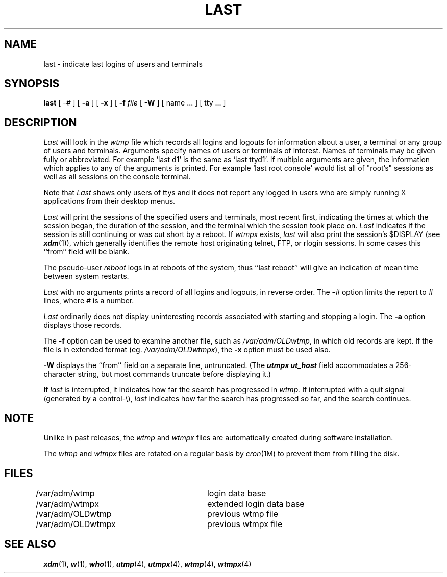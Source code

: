 '\"macro stdmacro
.\" Copyright (c) 1980 Regents of the University of California.
.\" All rights reserved.  The Berkeley software License Agreement
.\" specifies the terms and conditions for redistribution.
.\"
.\"	@(#)last.1	6.1 (Berkeley) 4/29/85
.\"
.TH LAST 1
.UC 4
.SH NAME
last \- indicate last logins of users and terminals
.SH SYNOPSIS
.B last
[ \f2\-#\f1 ] [ \f3\-a\f1 ] [ \f3\-x\f1 ] [ \f3\-f\f1 \f2file\f1 [ \f3\-W\f1 ] 
[
name ...
] [
tty ...
]
.SH DESCRIPTION
.I Last
will look in the
.I wtmp
file which records all logins and logouts for information about
a user, a terminal or any group of users and terminals.
Arguments specify names of users or terminals of interest.
Names of terminals may be given fully or abbreviated.
For example `last d1' is the same as `last ttyd1'.
If multiple arguments are given, the information which applies
to any of the arguments is printed.  For example `last root console'
would list all of "root's" sessions as well as all sessions
on the console terminal.
.PP
Note that 
.I Last 
shows only users of ttys and it does not report any logged in users
who are simply running X applications from their desktop menus.
.PP
.I Last
will print the sessions of the specified users and terminals,
most recent first, indicating the times at which the session
began, the duration of the session, and the terminal which the
session took place on.
.I Last
indicates if the session is still continuing or was cut short by a reboot.
If
.I wtmpx
exists, 
.I last
will also print the session's $DISPLAY (see \f4xdm\f1(1)), which 
generally identifies the remote host originating telnet, FTP,
or rlogin sessions.  In some cases this ``from'' field will be blank.
.PP
The pseudo-user \f2reboot\fP logs in at reboots of the system,
thus ``last reboot'' will give an indication of mean time between
system restarts.
.PP
.I Last
with no arguments prints a record of all logins and logouts, in
reverse order.
The
.B \-\f2#\fP
option limits the report to \f2#\fP lines, where \f2#\fP is a number.
.PP
.I Last
ordinarily does not display uninteresting records associated with
starting and stopping a login.
The
.B \-a
option displays those records.
.PP
The
.B \-f
option can be used to examine another file, such as
.IR /var/adm/OLDwtmp ,
in which old records are kept.  If the file is in extended format 
(eg. 
.IR /var/adm/OLDwtmpx ),
the 
.B \-x
option must be used also.
.PP
.B \-W
displays the ``from'' field on a separate line, untruncated.
(The \f4utmpx\f1 \f4ut_host\f1 field accommodates a 256-character string,
but most commands truncate before displaying it.)
.PP
If
.I last
is interrupted, it indicates how far the search has progressed
in
.I wtmp.
If interrupted with a quit signal
(generated by a control-\e),
.I last
indicates how far the search has progressed so far, and the
search continues.
.SH NOTE
.PP
Unlike in past releases, the
.I wtmp
and
.I wtmpx
files are automatically created during software installation.
.PP
The 
.I wtmp 
and 
.I wtmpx
files are rotated on a regular basis by 
.IR cron (1M)
to prevent them from filling the disk.
.SH FILES
/var/adm/wtmp		login data base
.br
/var/adm/wtmpx		extended login data base
.br
/var/adm/OLDwtmp	previous wtmp file
.br
/var/adm/OLDwtmpx	previous wtmpx file
.SH SEE\ ALSO
\f4xdm\f1(1), \f4w\f1(1), \f4who\f1(1), \f4utmp\f1(4), \f4utmpx\f1(4), 
\f4wtmp\f1(4), \f4wtmpx\f1(4)


